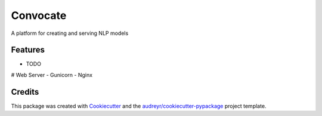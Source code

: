 =========
Convocate
=========

A platform for creating and serving NLP models



Features
--------

* TODO

# Web Server
- Gunicorn
- Nginx


Credits
-------

This package was created with Cookiecutter_ and the `audreyr/cookiecutter-pypackage`_ project template.

.. _Cookiecutter: https://github.com/audreyr/cookiecutter
.. _`audreyr/cookiecutter-pypackage`: https://github.com/audreyr/cookiecutter-pypackage

